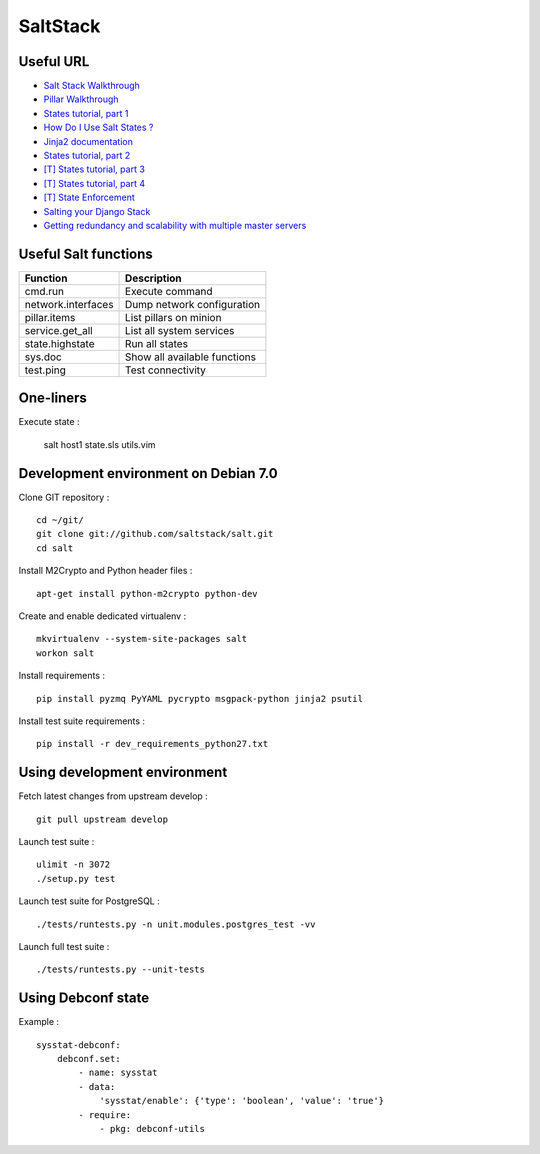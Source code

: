 
SaltStack
=========

Useful URL
----------

- `Salt Stack Walkthrough <http://docs.saltstack.com/topics/tutorials/walkthrough.html>`_
- `Pillar Walkthrough <http://docs.saltstack.com/topics/tutorials/pillar.html>`_
- `States tutorial, part 1 <http://docs.saltstack.com/topics/tutorials/states_pt1.html>`_
- `How Do I Use Salt States ? <http://docs.saltstack.com/topics/tutorials/starting_states.html>`_
- `Jinja2 documentation <http://jinja.pocoo.org/docs/>`_
- `States tutorial, part 2 <http://docs.saltstack.com/topics/tutorials/states_pt2.html>`_
- `[T] States tutorial, part 3 <http://docs.saltstack.com/topics/tutorials/states_pt3.html>`_
- `[T] States tutorial, part 4 <http://docs.saltstack.com/topics/tutorials/states_pt4.html>`_
- `[T] State Enforcement <http://docs.saltstack.com/ref/states/index.html>`_
- `Salting your Django Stack <http://blog.gibbon.co/posts/2013-06-12-salting-your-django-stack.html>`_
- `Getting redundancy and scalability with multiple master servers <http://bencane.com/2014/02/04/saltstack-getting-redundancy-and-scalability-with-multiple-master-servers/#share>`_

Useful Salt functions
---------------------

==================== ==========================================================
Function             Description
==================== ==========================================================
cmd.run              Execute command
network.interfaces   Dump network configuration
pillar.items         List pillars on minion
service.get_all      List all system services
state.highstate      Run all states
sys.doc              Show all available functions
test.ping            Test connectivity
==================== ==========================================================

One-liners
----------

Execute state :

    salt host1 state.sls utils.vim

Development environment on Debian 7.0
-------------------------------------

Clone GIT repository : ::

    cd ~/git/
    git clone git://github.com/saltstack/salt.git
    cd salt

Install M2Crypto and Python header files : ::

    apt-get install python-m2crypto python-dev

Create and enable dedicated virtualenv : ::

    mkvirtualenv --system-site-packages salt
    workon salt

Install requirements : ::

    pip install pyzmq PyYAML pycrypto msgpack-python jinja2 psutil

Install test suite requirements : ::

    pip install -r dev_requirements_python27.txt

Using development environment
-----------------------------

Fetch latest changes from upstream develop : ::

    git pull upstream develop

Launch test suite : ::

    ulimit -n 3072
    ./setup.py test

Launch test suite for PostgreSQL : ::

./tests/runtests.py -n unit.modules.postgres_test -vv

Launch full test suite : ::

./tests/runtests.py --unit-tests

Using Debconf state
-------------------

Example : ::

    sysstat-debconf:
        debconf.set:
            - name: sysstat
            - data:
                'sysstat/enable': {'type': 'boolean', 'value': 'true'}
            - require:
                - pkg: debconf-utils


